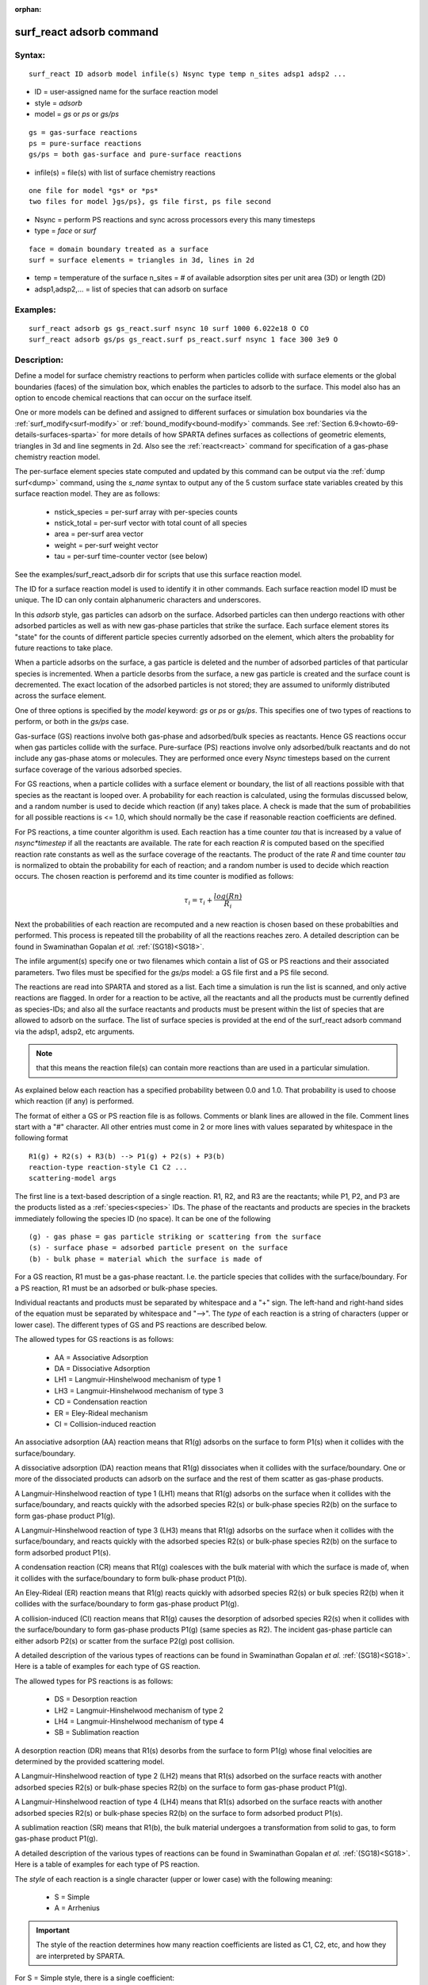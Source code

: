 
:orphan:

.. index:: surf_react_adsorb

.. _surf-react-adsorb:

.. _surf-react-adsorb-command:

#########################
surf_react adsorb command
#########################

.. _surf-react-adsorb-syntax:

*******
Syntax:
*******

::

   surf_react ID adsorb model infile(s) Nsync type temp n_sites adsp1 adsp2 ...

- ID = user-assigned name for the surface reaction model 

- style = *adsorb*

- model = *gs* or *ps* or *gs/ps*

::

     gs = gas-surface reactions
     ps = pure-surface reactions
     gs/ps = both gas-surface and pure-surface reactions

- infile(s) = file(s) with list of surface chemistry reactions

::

     one file for model *gs* or *ps*
     two files for model }gs/ps}, gs file first, ps file second

- Nsync = perform PS reactions and sync across processors every this many timesteps

- type = *face* or *surf*

::

     face = domain boundary treated as a surface
     surf = surface elements = triangles in 3d, lines in 2d

- temp = temperature of the surface n_sites = # of available adsorption sites per unit area (3D) or length (2D)

- adsp1,adsp2,... = list of species that can adsorb on surface

.. _surf-react-adsorb-examples:

*********
Examples:
*********

::

   surf_react adsorb gs gs_react.surf nsync 10 surf 1000 6.022e18 O CO
   surf_react adsorb gs/ps gs_react.surf ps_react.surf nsync 1 face 300 3e9 O

.. _surf-react-adsorb-descriptio:

************
Description:
************

Define a model for surface chemistry reactions to perform when
particles collide with surface elements or the global boundaries
(faces) of the simulation box, which enables the particles to adsorb
to the surface.  This model also has an option to encode chemical
reactions that can occur on the surface itself.

One or more models can be defined and assigned to different surfaces
or simulation box boundaries via the :ref:`surf_modify<surf-modify>` or
:ref:`bound_modify<bound-modify>` commands.  See :ref:`Section 6.9<howto-69-details-surfaces-sparta>` for more details of how SPARTA defines
surfaces as collections of geometric elements, triangles in 3d and
line segments in 2d.  Also see the :ref:`react<react>` command for
specification of a gas-phase chemistry reaction model.

The per-surface element species state computed and updated by this
command can be output via the :ref:`dump surf<dump>` command, using the
*s_name* syntax to output any of the 5 custom surface state variables
created by this surface reaction model.  They are as follows:

   - nstick_species = per-surf array with per-species counts
   - nstick_total = per-surf vector with total count of all species
   - area = per-surf area vector
   - weight = per-surf weight vector
   - tau = per-surf time-counter vector (see below)

See the examples/surf_react_adsorb dir for scripts that use this
surface reaction model.

The ID for a surface reaction model is used to identify it in other
commands.  Each surface reaction model ID must be unique.  The ID can
only contain alphanumeric characters and underscores.

In this *adsorb* style, gas particles can adsorb on the surface.
Adsorbed particles can then undergo reactions with other adsorbed
particles as well as with new gas-phase particles that strike the
surface.  Each surface element stores its "state" for the counts of
different particle species currently adsorbed on the element, which
alters the probablity for future reactions to take place.

When a particle adsorbs on the surface, a gas particle is deleted and
the number of adsorbed particles of that particular species is
incremented.  When a particle desorbs from the surface, a new gas
particle is created and the surface count is decremented.  The exact
location of the adsorbed particles is not stored; they are assumed to
uniformly distributed across the surface element.

One of three options is specified by the *model* keyword: *gs* or *ps*
or *gs/ps*.  This specifies one of two types of reactions to perform,
or both in the *gs/ps* case.

Gas-surface (GS) reactions involve both gas-phase and adsorbed/bulk
species as reactants.  Hence GS reactions occur when gas particles
collide with the surface.  Pure-surface (PS) reactions involve only
adsorbed/bulk reactants and do not include any gas-phase atoms or
molecules.  They are performed once every *Nsync* timesteps based on
the current surface coverage of the various adsorbed species.

For GS reactions, when a particle collides with a surface element or
boundary, the list of all reactions possible with that species as the
reactant is looped over.  A probability for each reaction is
calculated, using the formulas discussed below, and a random number is
used to decide which reaction (if any) takes place.  A check is made
that the sum of probabilities for all possible reactions is <= 1.0,
which should normally be the case if reasonable reaction coefficients
are defined.

For PS reactions, a time counter algorithm is used.  Each reaction has
a time counter *tau* that is increased by a value of *nsync\*timestep*
if all the reactants are available.  The rate for each reaction *R* is
computed based on the specified reaction rate constants as well as the
surface coverage of the reactants. The product of the rate *R* and
time counter *tau* is normalized to obtain the probability for each of
reaction; and a random number is used to decide which reaction occurs.
The chosen reaction is perforemd and its time counter is modified as
follows:

.. math:: \tau_{i} = \tau_{i} + \frac{log(Rn)}{R_{i}}

Next the probabilities of each reaction are recomputed and a new
reaction is chosen based on these probabilties and performed.  This
process is repeated till the probability of all the reactions reaches
zero. A detailed description can be found in Swaminathan Gopalan *et
al.* :ref:`(SG18)<SG18>`.

The infile argument(s) specify one or two filenames which contain a
list of GS or PS reactions and their associated parameters.  Two files
must be specified for the *gs/ps* model: a GS file first and a PS file
second.

The reactions are read into SPARTA and stored as a list.  Each time a
simulation is run the list is scanned, and only active reactions are
flagged.  In order for a reaction to be active, all the reactants and
all the products must be currently defined as species-IDs; and also
all the surface reactants and products must be present within the list
of species that are allowed to adsorb on the surface.  The list of
surface species is provided at the end of the surf_react adsorb
command via the adsp1, adsp2, etc arguments.

.. note::

  that this means the reaction file(s) can contain more reactions
  than are used in a particular simulation.

As explained below each reaction has a specified probability between
0.0 and 1.0.  That probability is used to choose which reaction (if
any) is performed.

The format of either a GS or PS reaction file is as follows.  Comments
or blank lines are allowed in the file.  Comment lines start with a
"#" character.  All other entries must come in 2 or more lines with
values separated by whitespace in the following format

::

   R1(g) + R2(s) + R3(b) --> P1(g) + P2(s) + P3(b)
   reaction-type reaction-style C1 C2 ... 
   scattering-model args

The first line is a text-based description of a single reaction. R1,
R2, and R3 are the reactants; while P1, P2, and P3 are the products
listed as a :ref:`species<species>` IDs.  The phase of the reactants
and products are species in the brackets immediately following the
species ID (no space).  It can be one of the following

::

   (g) - gas phase = gas particle striking or scattering from the surface
   (s) - surface phase = adsorbed particle present on the surface
   (b) - bulk phase = material which the surface is made of

For a GS reaction, R1 must be a gas-phase reactant.  I.e. the particle
species that collides with the surface/boundary.  For a PS reaction,
R1 must be an adsorbed or bulk-phase species.

Individual reactants and products must be separated by whitespace and
a "+" sign. The left-hand and right-hand sides of the equation must be
separated by whitespace and "-->".  The *type* of each reaction is a
string of characters (upper or lower case).  The different types of GS
and PS reactions are described below.

The allowed types for GS reactions is as follows:

   - AA = Associative Adsorption
   - DA = Dissociative Adsorption
   - LH1 = Langmuir-Hinshelwood mechanism of type 1
   - LH3 = Langmuir-Hinshelwood mechanism of type 3 
   - CD = Condensation reaction
   - ER = Eley-Rideal mechanism 
   - CI = Collision-induced reaction

An associative adsorption (AA) reaction means that R1(g) adsorbs on the
surface to form P1(s) when it collides with the surface/boundary.

A dissociative adsorption (DA) reaction means that R1(g) dissociates
when it collides with the surface/boundary. One or more of the
dissociated products can adsorb on the surface and the rest of them
scatter as gas-phase products.

A Langmuir-Hinshelwood reaction of type 1 (LH1) means that R1(g)
adsorbs on the surface when it collides with the surface/boundary, and
reacts quickly with the adsorbed species R2(s) or bulk-phase species
R2(b) on the surface to form gas-phase product P1(g).

A Langmuir-Hinshelwood reaction of type 3 (LH3) means that R1(g)
adsorbs on the surface when it collides with the surface/boundary, and
reacts quickly with the adsorbed species R2(s) or bulk-phase species
R2(b) on the surface to form adsorbed product P1(s).

A condensation reaction (CR) means that R1(g) coalesces with the bulk
material with which the surface is made of, when it collides with the
surface/boundary to form bulk-phase product P1(b).

An Eley-Rideal (ER) reaction means that R1(g) reacts quickly with
adsorbed species R2(s) or bulk species R2(b) when it collides with the
surface/boundary to form gas-phase product P1(g).

A collision-induced (CI) reaction means that R1(g) causes the
desorption of adsorbed species R2(s) when it collides with the
surface/boundary to form gas-phase products P1(g) (same species as
R2). The incident gas-phase particle can either adsorb P2(s) or
scatter from the surface P2(g) post collision.

A detailed description of the various types of reactions can be found
in Swaminathan Gopalan *et al.* :ref:`(SG18)<SG18>`.  Here is a table of
examples for each type of GS reaction.

.. image:: Eqs/GS_list.png

The allowed types for  PS reactions is as follows:

   - DS = Desorption reaction
   - LH2 = Langmuir-Hinshelwood mechanism of type 2
   - LH4 = Langmuir-Hinshelwood mechanism of type 4 
   - SB = Sublimation reaction

A desorption reaction (DR) means that R1(s) desorbs from the surface
to form P1(g) whose final velocities are determined by the provided
scattering model.

A Langmuir-Hinshelwood reaction of type 2 (LH2) means that R1(s)
adsorbed on the surface reacts with another adsorbed species R2(s) or
bulk-phase species R2(b) on the surface to form gas-phase product
P1(g).

A Langmuir-Hinshelwood reaction of type 4 (LH4) means that R1(s)
adsorbed on the surface reacts with another adsorbed species R2(s) or
bulk-phase species R2(b) on the surface to form adsorbed product
P1(s).

A sublimation reaction (SR) means that R1(b), the bulk material
undergoes a transformation from solid to gas, to form gas-phase
product P1(g).

A detailed description of the various types of reactions can be found
in Swaminathan Gopalan *et al.* :ref:`(SG18)<SG18>`.  Here is a table of
examples for each type of PS reaction.

.. image:: Eqs/PS_list.png

The *style* of each reaction is a single character (upper or lower
case) with the following meaning:

   - S = Simple
   - A = Arrhenius

.. important::

  The style of the reaction determines how many reaction
  coefficients are listed as C1, C2, etc, and how they are interpreted
  by SPARTA.

For S = Simple style, there is a single coefficient:

::

   C1 = direct value for the reaction rate constant

For A = Arrhenius style, there are three coefficients:

::

     A = pre-expoential factor 
     b = temperature exponent 
     Ea = activation energy for the reaction

The reaction rate constant is calculated in the following manner:

.. math:: K_{arrhenius}(T)  =  A T^b e^{-Ea/T }

For all the reactions types which includes adsorption - AA, DA, LH1,
LH3, and CD; the user must specify the number of species that adsorb
on the surface for the reaction as a argument after the reaction rate
coefficients

Additional optional keywords for GS reactions can be used to define
the reaction rate constant.  These are *kisliuk*: proposed by Kisliuk
:ref:`(Kisliuk57)<Kisliuk57>`; and *energy*: proposed by Beckerle *et al.*
:ref:`(Beckerle89)<Beckerle89>`.

*kisliuk* args = A_k B_k Ea_k (only for reactions which includes adsorption - AA, DA, LH1, LH3, and CD)

::

     *A_k* = pre-expoential factor
     *B_k* = temperature exponent
     *Ea_k* = activation energy for the adsorption

.. math::

   K_{kisliuk}(T)  =  A_k T^b_k e^{-Ea_k/T }
     K_{reac} = K_{arrhenius} * \frac{1-\Theta}{1-\Theta+K_{kisliuk}\Theta}

*energy* args = m n (only for CI)

::

     *m* = energy exponent
     *n* = polar angle exponent

.. math:: K_{reac} = K_{arrhenius} * \left(E_{i}\right)^{m} * cos^{n}\left(\theta\right)

The final rate of the reaction is computed by the product of the
reaction rate constant and the surface coverage of all the adsorbed
reactants. The reaction probability is obtained by normalized all the
reaction rates. A detailed description can be found in Swaminathan
Gopalan *et al.* :ref:`(SG18)<SG18>`.

If there are gas-phase products, there is an option to specify the
model used to compute how the particle(s) scatter from the surface for
this reaction.  This will override the surface collision model
assigned to the surface element using the
:ref:`surf_collide<surf-collide>` command.  If no reaction-specific
scattering model is desired, specify a *NULL* value.

Any of the following surface collision models can be used: *specular*,
*diffuse*, *adiabatic*, *cll*, *impulsive*, *td*.  The scattering
model style and its corresponding arguments are specified in the line
following the reaction-style.  If there are two gas-phase products,
two lines (for the first and second particle) can be specified.  The
arguments for the different surface scattering models are the same as
specified in the :ref:`surf_collide<surf-collide>` command.

.. _surf-react-adsorb-output-info:

************
Output info:
************

All the surface reaction models calculate a global vector of values.
The values can be used by the :ref:`stats_style<stats-style>` command
and by :ref:`variables<variable>` that define formulas.  The latter
means they can be used by any command that uses a variable as input,
e.g. the :ref:`fix ave/time<fix-ave-time>` command.  See :ref:`Section 4<howto-64-output-sparta-(stats,>` for an overview of SPARTA output
options.

.. note::

  that this count includes all reactions in the files, not
  just the ones flagged as active for a particular simulation.

The first element of the vector is the count of particles that
performed surface reactions for surface elements assigned to this
reaction model during the current timestep. The second element is the
cummulative count of particles that have performed reactions since the
beginning of the current run.  The next nlist elements are the count
of each individual reaction that occurred during the current timestep.
The final nlist elements are the cummulative count of each individual
reaction since the beginning of the current run.

.. _surf-react-adsorb-restrictio:

*************
Restrictions:
*************

If the following conditions are met:

   - this reaction model is assigned to surface elements
   - on-surface PS reactions are defined
   - surface elements are distributed across processors
   - the :ref:`fix balance<fix-balance>` or :ref:`fix adapt<fix-adapt>` command is used

then the timesteps on which balancing or grid adaptation are performed
must be multiples of *Nsync*.  This is because surfaces are
re-assigned to processors due to the change in the grid assignment to
processors and the per-surface *tau* values must be upated
appropriately when that occurs.

.. _surf-react-adsorb-related-commands:

*****************
Related commands:
*****************

:ref:`surf_react<aurf-react>`, :ref:`react<react>`, 
:ref:`surf_modify<surf-modify>`,
:ref:`bound_modify<bound-modify>`,

.. _surf-react-adsorb-default:

********
Default:
********

none

.. _SG18:

**(SG18)** K. Swaminathan Gopalan, "Development of a detailed surface
chemistry framework in DSMC", AIAA Aerospace Sciences Meeting, Jan
(2018).

.. _Kisliuk57:

**(Kisliuk57)** P. Kisliuk, "The sticking probabilities of gases
chemisorbed on the surfaces of solids", Journal of Physics and
Chemistry of Solids, vol. 3, no. 1-2, pp. 95-101, 1957.

.. _Beckerle89:

**(Beckerle89)** J. Beckerle, A. Johnson, and S. Ceyer, "Observation and
mechanism of collision-induced desorption: CH4 on Ni (111)", Physical
Review Letters, vol. 62, no. 6, p. 685, 1989.


